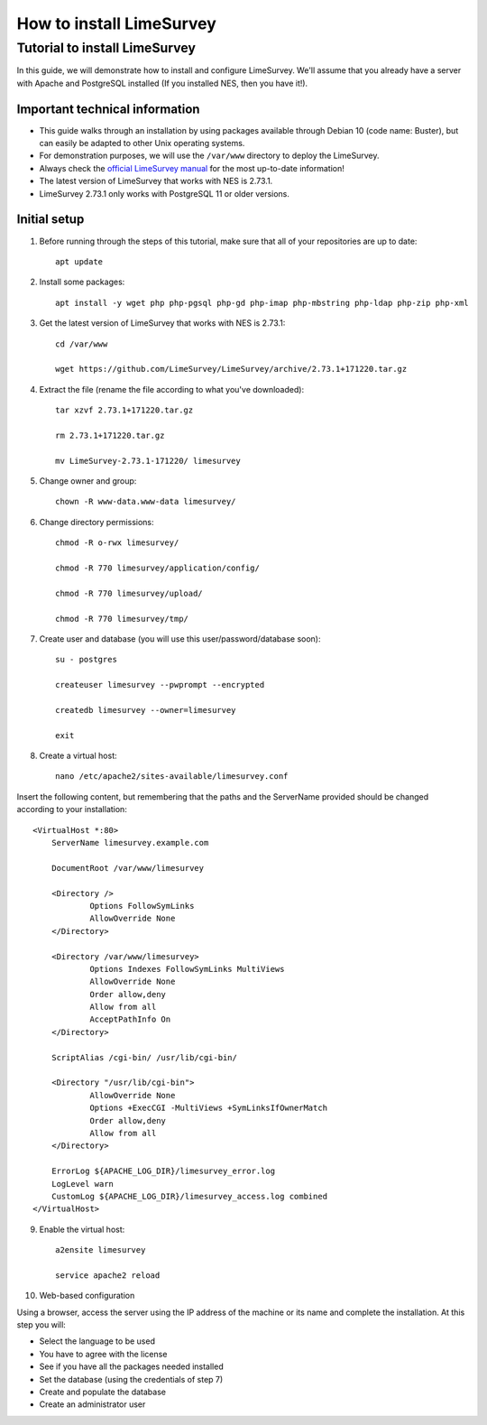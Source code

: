 .. _how-to-install-limesurvey:

How to install LimeSurvey
=========================

.. _tutorial-to-install-limesurvey:

Tutorial to install LimeSurvey
----------------------------------------------------

In this guide, we will demonstrate how to install and configure LimeSurvey. We'll assume that you already have a server with Apache and PostgreSQL installed (If you installed NES, then you have it!).

.. _important-technical-information:

Important technical information
```````````````````````````````
* This guide walks through an installation by using packages available through Debian 10 (code name: Buster), but can easily be adapted to other Unix operating systems.
* For demonstration purposes, we will use the ``/var/www`` directory to deploy the LimeSurvey.
* Always check the `official LimeSurvey manual <https://manual.limesurvey.org/>`_ for the most up-to-date information!
* The latest version of LimeSurvey that works with NES is 2.73.1.
* LimeSurvey 2.73.1 only works with PostgreSQL 11 or older versions.




.. _initial-setup-limesurvey:

Initial setup
`````````````
1. Before running through the steps of this tutorial, make sure that all of your repositories are up to date::

    apt update

2. Install some packages::

    apt install -y wget php php-pgsql php-gd php-imap php-mbstring php-ldap php-zip php-xml

3. Get the latest version of LimeSurvey that works with NES is 2.73.1::

    cd /var/www

    wget https://github.com/LimeSurvey/LimeSurvey/archive/2.73.1+171220.tar.gz

4. Extract the file (rename the file according to what you've downloaded)::

    tar xzvf 2.73.1+171220.tar.gz

    rm 2.73.1+171220.tar.gz

    mv LimeSurvey-2.73.1-171220/ limesurvey

5. Change owner and group::

    chown -R www-data.www-data limesurvey/

6. Change directory permissions::

    chmod -R o-rwx limesurvey/

    chmod -R 770 limesurvey/application/config/

    chmod -R 770 limesurvey/upload/

    chmod -R 770 limesurvey/tmp/
 
7. Create user and database (you will use this user/password/database soon)::

    su - postgres

    createuser limesurvey --pwprompt --encrypted

    createdb limesurvey --owner=limesurvey

    exit

8. Create a virtual host::

    nano /etc/apache2/sites-available/limesurvey.conf

Insert the following content, but remembering that the paths and the ServerName provided should be changed according to your installation::

    <VirtualHost *:80>
  	ServerName limesurvey.example.com

    	DocumentRoot /var/www/limesurvey

    	<Directory />
    	    	Options FollowSymLinks
    	    	AllowOverride None
    	</Directory>

    	<Directory /var/www/limesurvey>
    	    	Options Indexes FollowSymLinks MultiViews
    	    	AllowOverride None
    	    	Order allow,deny
    	    	Allow from all
    	    	AcceptPathInfo On
    	</Directory>

    	ScriptAlias /cgi-bin/ /usr/lib/cgi-bin/

    	<Directory "/usr/lib/cgi-bin">
    	    	AllowOverride None
    	    	Options +ExecCGI -MultiViews +SymLinksIfOwnerMatch
    	    	Order allow,deny
    	    	Allow from all
    	</Directory>

    	ErrorLog ${APACHE_LOG_DIR}/limesurvey_error.log
    	LogLevel warn
    	CustomLog ${APACHE_LOG_DIR}/limesurvey_access.log combined
    </VirtualHost>

9. Enable the virtual host::

    a2ensite limesurvey

    service apache2 reload

10. Web-based configuration

Using a browser, access the server using the IP address of the machine or its name and complete the installation. At this step you will:

* Select the language to be used
* You have to agree with the license
* See if you have all the packages needed installed
* Set the database (using the credentials of step 7)
* Create and populate the database 
* Create an administrator user

